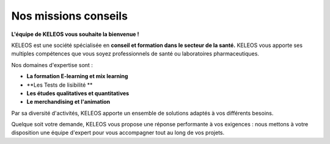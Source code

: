=======================
 Nos missions conseils
=======================

.. class:: bold center

**L'équipe de KELEOS vous souhaite la bienvenue !**

KELEOS est une société spécialisée en **conseil et formation dans le secteur de la santé.** 
KELEOS vous apporte ses multiples compétences que vous soyez professionnels de santé ou laboratoires pharmaceutiques.


Nos domaines d'expertise sont :

- **La formation E-learning et mix learning**
- **Les Tests de lisibilité **
- **Les études qualitatives et quantitatives**
- **Le merchandising et l'animation**

Par sa diversité d'activités, KELEOS apporte un ensemble de solutions adaptés à vos différents besoins. 

Quelque soit votre demande, KELEOS vous propose une réponse performante à vos exigences : nous mettons à votre disposition une équipe d'expert pour vous accompagner tout au long de vos projets.


